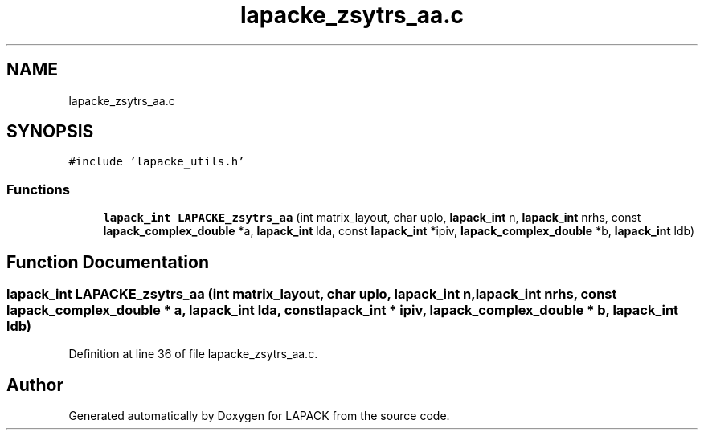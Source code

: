.TH "lapacke_zsytrs_aa.c" 3 "Tue Nov 14 2017" "Version 3.8.0" "LAPACK" \" -*- nroff -*-
.ad l
.nh
.SH NAME
lapacke_zsytrs_aa.c
.SH SYNOPSIS
.br
.PP
\fC#include 'lapacke_utils\&.h'\fP
.br

.SS "Functions"

.in +1c
.ti -1c
.RI "\fBlapack_int\fP \fBLAPACKE_zsytrs_aa\fP (int matrix_layout, char uplo, \fBlapack_int\fP n, \fBlapack_int\fP nrhs, const \fBlapack_complex_double\fP *a, \fBlapack_int\fP lda, const \fBlapack_int\fP *ipiv, \fBlapack_complex_double\fP *b, \fBlapack_int\fP ldb)"
.br
.in -1c
.SH "Function Documentation"
.PP 
.SS "\fBlapack_int\fP LAPACKE_zsytrs_aa (int matrix_layout, char uplo, \fBlapack_int\fP n, \fBlapack_int\fP nrhs, const \fBlapack_complex_double\fP * a, \fBlapack_int\fP lda, const \fBlapack_int\fP * ipiv, \fBlapack_complex_double\fP * b, \fBlapack_int\fP ldb)"

.PP
Definition at line 36 of file lapacke_zsytrs_aa\&.c\&.
.SH "Author"
.PP 
Generated automatically by Doxygen for LAPACK from the source code\&.
